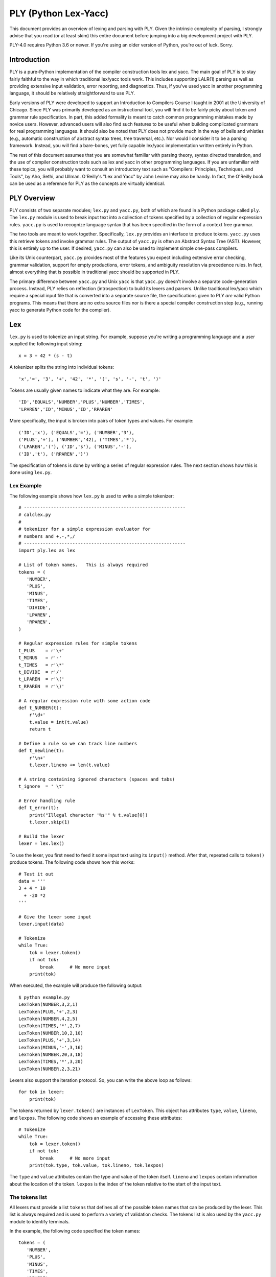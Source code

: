 PLY (Python Lex-Yacc)
=====================

This document provides an overview of lexing and parsing with PLY.
Given the intrinsic complexity of parsing, I strongly advise
that you read (or at least skim) this entire document before jumping
into a big development project with PLY.

PLY-4.0 requires Python 3.6 or newer. If you're using an older version
of Python, you're out of luck. Sorry.

Introduction
------------

PLY is a pure-Python implementation of the compiler
construction tools lex and yacc. The main goal of PLY is to stay
fairly faithful to the way in which traditional lex/yacc tools work.
This includes supporting LALR(1) parsing as well as providing
extensive input validation, error reporting, and diagnostics.  Thus,
if you've used yacc in another programming language, it should be
relatively straightforward to use PLY.

Early versions of PLY were developed to support an Introduction to
Compilers Course I taught in 2001 at the University of Chicago.  Since
PLY was primarily developed as an instructional tool, you will find it
to be fairly picky about token and grammar rule specification. In
part, this added formality is meant to catch common programming
mistakes made by novice users.  However, advanced users will also find
such features to be useful when building complicated grammars for real
programming languages.  It should also be noted that PLY does not
provide much in the way of bells and whistles (e.g., automatic
construction of abstract syntax trees, tree traversal, etc.). Nor
would I consider it to be a parsing framework.  Instead, you will find
a bare-bones, yet fully capable lex/yacc implementation written
entirely in Python.

The rest of this document assumes that you are somewhat familiar with
parsing theory, syntax directed translation, and the use of compiler
construction tools such as lex and yacc in other programming
languages. If you are unfamiliar with these topics, you will probably
want to consult an introductory text such as "Compilers: Principles,
Techniques, and Tools", by Aho, Sethi, and Ullman.  O'Reilly's "Lex
and Yacc" by John Levine may also be handy.  In fact, the O'Reilly
book can be used as a reference for PLY as the concepts are virtually
identical.

PLY Overview
------------

PLY consists of two separate modules; ``lex.py`` and ``yacc.py``, both
of which are found in a Python package called ``ply``. The ``lex.py``
module is used to break input text into a collection of tokens
specified by a collection of regular expression rules.  ``yacc.py`` is
used to recognize language syntax that has been specified in the form
of a context free grammar.

The two tools are meant to work together.  Specifically, ``lex.py``
provides an interface to produce tokens.  ``yacc.py`` uses this
retrieve tokens and invoke grammar rules.  The output of ``yacc.py``
is often an Abstract Syntax Tree (AST).  However, this is entirely up
to the user.  If desired, ``yacc.py`` can also be used to implement
simple one-pass compilers.

Like its Unix counterpart, ``yacc.py`` provides most of the features
you expect including extensive error checking, grammar validation,
support for empty productions, error tokens, and ambiguity resolution
via precedence rules.  In fact, almost everything that is possible in
traditional yacc should be supported in PLY.

The primary difference between ``yacc.py`` and Unix ``yacc`` is that
``yacc.py`` doesn't involve a separate code-generation process.
Instead, PLY relies on reflection (introspection) to build its lexers
and parsers.  Unlike traditional lex/yacc which require a special
input file that is converted into a separate source file, the
specifications given to PLY *are* valid Python programs.  This
means that there are no extra source files nor is there a special
compiler construction step (e.g., running yacc to generate Python code
for the compiler). 

Lex
---

``lex.py`` is used to tokenize an input string.  For example, suppose
you're writing a programming language and a user supplied the
following input string::

    x = 3 + 42 * (s - t)

A tokenizer splits the string into individual tokens::

    'x','=', '3', '+', '42', '*', '(', 's', '-', 't', ')'

Tokens are usually given names to indicate what they are. For example::

    'ID','EQUALS','NUMBER','PLUS','NUMBER','TIMES',
    'LPAREN','ID','MINUS','ID','RPAREN'

More specifically, the input is broken into pairs of token types and
values.  For example::

    ('ID','x'), ('EQUALS','='), ('NUMBER','3'), 
    ('PLUS','+'), ('NUMBER','42), ('TIMES','*'),
    ('LPAREN','('), ('ID','s'), ('MINUS','-'),
    ('ID','t'), ('RPAREN',')')

The specification of tokens is done by writing a series of
regular expression rules.  The next section shows how this is done
using ``lex.py``.

Lex Example
^^^^^^^^^^^

The following example shows how ``lex.py`` is used to write a simple tokenizer::

    # ------------------------------------------------------------
    # calclex.py
    #
    # tokenizer for a simple expression evaluator for
    # numbers and +,-,*,/
    # ------------------------------------------------------------
    import ply.lex as lex
    
    # List of token names.   This is always required
    tokens = (
       'NUMBER',
       'PLUS',
       'MINUS',
       'TIMES',
       'DIVIDE',
       'LPAREN',
       'RPAREN',
    )
    
    # Regular expression rules for simple tokens
    t_PLUS    = r'\+'
    t_MINUS   = r'-'
    t_TIMES   = r'\*'
    t_DIVIDE  = r'/'
    t_LPAREN  = r'\('
    t_RPAREN  = r'\)'
    
    # A regular expression rule with some action code
    def t_NUMBER(t):
        r'\d+'
        t.value = int(t.value)    
        return t
    
    # Define a rule so we can track line numbers
    def t_newline(t):
        r'\n+'
        t.lexer.lineno += len(t.value)
    
    # A string containing ignored characters (spaces and tabs)
    t_ignore  = ' \t'
    
    # Error handling rule
    def t_error(t):
        print("Illegal character '%s'" % t.value[0])
        t.lexer.skip(1)
    
    # Build the lexer
    lexer = lex.lex()
    
To use the lexer, you first need to feed it some input text using
its ``input()`` method.  After that, repeated calls
to ``token()`` produce tokens.  The following code shows how this
works::

    # Test it out
    data = '''
    3 + 4 * 10
      + -20 *2
    '''
    
    # Give the lexer some input
    lexer.input(data)
    
    # Tokenize
    while True:
        tok = lexer.token()
        if not tok: 
            break      # No more input
        print(tok)

When executed, the example will produce the following output::

    $ python example.py
    LexToken(NUMBER,3,2,1)
    LexToken(PLUS,'+',2,3)
    LexToken(NUMBER,4,2,5)
    LexToken(TIMES,'*',2,7)
    LexToken(NUMBER,10,2,10)
    LexToken(PLUS,'+',3,14)
    LexToken(MINUS,'-',3,16)
    LexToken(NUMBER,20,3,18)
    LexToken(TIMES,'*',3,20)
    LexToken(NUMBER,2,3,21)

Lexers also support the iteration protocol.  So, you can write the
above loop as follows::

    for tok in lexer:
        print(tok)

The tokens returned by ``lexer.token()`` are instances of
``LexToken``.  This object has attributes ``type``, ``value``,
``lineno``, and ``lexpos``.  The following code shows an
example of accessing these attributes::

    # Tokenize
    while True:
        tok = lexer.token()
        if not tok: 
            break      # No more input
        print(tok.type, tok.value, tok.lineno, tok.lexpos)

The ``type`` and ``value`` attributes contain the type and
value of the token itself.  ``lineno`` and ``lexpos`` contain
information about the location of the token.  ``lexpos`` is the
index of the token relative to the start of the input text.

The tokens list
^^^^^^^^^^^^^^^

All lexers must provide a list ``tokens`` that defines all of the
possible token names that can be produced by the lexer.  This list is
always required and is used to perform a variety of validation checks.
The tokens list is also used by the ``yacc.py`` module to identify
terminals.

In the example, the following code specified the token names::

    tokens = (
       'NUMBER',
       'PLUS',
       'MINUS',
       'TIMES',
       'DIVIDE',
       'LPAREN',
       'RPAREN',
    )

Specification of tokens
^^^^^^^^^^^^^^^^^^^^^^^

Each token is specified by writing a regular expression rule
compatible with Python's ``re`` module.  Each of these rules are
defined by making declarations with a special prefix ``t_`` to
indicate that it defines a token.  For simple tokens, the regular
expression can be specified as strings such as this (note: Python raw
strings are used since they are the most convenient way to write
regular expression strings)::

    t_PLUS = r'\+'

In this case, the name following the ``t_`` must exactly match one of
the names supplied in ``tokens``.  If some kind of action needs to be
performed, a token rule can be specified as a function.  For example,
this rule matches numbers and converts the string into a Python
integer::

    def t_NUMBER(t):
        r'\d+'
        t.value = int(t.value)
        return t

When a function is used, the regular expression rule is specified in
the function documentation string.  The function always takes a single
argument which is an instance of ``LexToken``.  This object has
attributes of ``type`` which is the token type (as a string),
``value`` which is the lexeme (the actual text matched),
``lineno`` which is the current line number, and ``lexpos`` which
is the position of the token relative to the beginning of the input
text.  By default, ``type`` is set to the name following the ``t_``
prefix.  The action function can modify the contents of the
``LexToken`` object as appropriate.  However, when it is done, the
resulting token should be returned.  If no value is returned by the
action function, the token is  discarded and the next token
read.

Internally, ``lex.py`` uses the ``re`` module to do its pattern
matching.  Patterns are compiled using the ``re.VERBOSE`` flag which
can be used to help readability.  However, be aware that unescaped
whitespace is ignored and comments are allowed in this mode.  If your
pattern involves whitespace, make sure you use ``\s``.  If you need to
match the ``#`` character, use ``[#]``.

When building the master regular expression, rules are added in the
following order:

1. All tokens defined by functions are added in the same order as they 
   appear in the lexer file.

2. Tokens defined by strings are added next by sorting them in order
   of decreasing regular expression length (longer expressions are added
   first).

Without this ordering, it can be difficult to correctly match certain
types of tokens.  For example, if you wanted to have separate tokens
for "=" and "==", you need to make sure that "==" is checked first.
By sorting regular expressions in order of decreasing length, this
problem is solved for rules defined as strings.  For functions, the
order can be explicitly controlled since rules appearing first are
checked first.

To handle reserved words, you should write a single rule to match an
identifier and do a special name lookup in a function like this::

    reserved = {
       'if' : 'IF',
       'then' : 'THEN',
       'else' : 'ELSE',
       'while' : 'WHILE',
       ...
    }
    
    tokens = ['LPAREN','RPAREN',...,'ID'] + list(reserved.values())
    
    def t_ID(t):
        r'[a-zA-Z_][a-zA-Z_0-9]*'
        t.type = reserved.get(t.value,'ID')    # Check for reserved words
        return t

This approach greatly reduces the number of regular expression rules
and is likely to make things a little faster.

Note: You should avoid writing individual rules for reserved words.
For example, if you write rules like this::

    t_FOR   = r'for'
    t_PRINT = r'print'

those rules will be triggered for identifiers that include those words
as a prefix such as "forget" or "printed".  This is probably not what
you want.

Token values
^^^^^^^^^^^^

When tokens are returned by lex, they have a value that is stored in
the ``value`` attribute.  Normally, the value is the text that was
matched.  However, the value can be assigned to any Python object.
For instance, when lexing identifiers, you may want to return both the
identifier name and information from some sort of symbol table.  To do
this, you might write a rule like this::

    def t_ID(t):
        ...
        # Look up symbol table information and return a tuple
        t.value = (t.value, symbol_lookup(t.value))
        ...
        return t

It is important to note that storing data in other attribute names is
*not* recommended.  The ``yacc.py`` module only exposes the
contents of the ``value`` attribute.  Thus, accessing other attributes
may be unnecessarily awkward.  If you need to store multiple values on
a token, assign a tuple, dictionary, or instance to ``value``.

Discarded tokens
^^^^^^^^^^^^^^^^

To discard a token, such as a comment,  define a token rule that
returns no value.  For example::

    def t_COMMENT(t):
        r'\#.*'
        pass
        # No return value. Token discarded

Alternatively, you can include the prefix ``ignore_`` in the token
declaration to force a token to be ignored.  For example::

    t_ignore_COMMENT = r'\#.*'

Be advised that if you are ignoring many different kinds of text, you
may still want to use functions since these provide more precise
control over the order in which regular expressions are matched (i.e.,
functions are matched in order of specification whereas strings are
sorted by regular expression length).

Line numbers and positional information
^^^^^^^^^^^^^^^^^^^^^^^^^^^^^^^^^^^^^^^

By default, ``lex.py`` knows nothing about line numbers.  This is
because ``lex.py`` doesn't know anything about what constitutes a
"line" of input (e.g., the newline character or even if the input is
textual data).  To update this information, you need to write a
special rule.  In the example, the ``t_newline()`` rule shows how to
do this::

    # Define a rule so we can track line numbers
    def t_newline(t):
        r'\n+'
        t.lexer.lineno += len(t.value)

Within the rule, the ``lineno`` attribute of the underlying lexer
``t.lexer`` is updated.  After the line number is updated, the token
is  discarded since nothing is returned.

``lex.py`` does not perform any kind of automatic column tracking.
However, it does record positional information related to each token
in the ``lexpos`` attribute.  Using this, it is usually possible to
compute column information as a separate step.  For instance, just
count backwards until you reach a newline::

    # Compute column.
    #     input is the input text string
    #     token is a token instance
    def find_column(input, token):
        line_start = input.rfind('\n', 0, token.lexpos) + 1
        return (token.lexpos - line_start) + 1

Since column information is often only useful in the context of error
handling, calculating the column position can be performed when needed
as opposed to doing it for each token.  Note: If you're parsing a language
where whitespace matters (i.e., Python), it's probably better match 
whitespace as a token instead of ignoring it.

Ignored characters
^^^^^^^^^^^^^^^^^^

The special ``t_ignore`` rule is reserved by ``lex.py`` for characters
that should be completely ignored in the input stream.  Usually this
is used to skip over whitespace and other non-essential characters.
Although it is possible to define a regular expression rule for
whitespace in a manner similar to ``t_newline()``, the use of
``t_ignore`` provides substantially better lexing performance because
it is handled as a special case and is checked in a much more
efficient manner than the normal regular expression rules.

The characters given in ``t_ignore`` are not ignored when such
characters are part of other regular expression patterns.  For
example, if you had a rule to capture quoted text, that pattern can
include the ignored characters (which will be captured in the normal
way).  The main purpose of ``t_ignore`` is to ignore whitespace and
other padding between the tokens that you actually want to parse.

Literal characters
^^^^^^^^^^^^^^^^^^

Literal characters can be specified by defining a variable
``literals`` in your lexing module.  For example::

    literals = [ '+','-','*','/' ]

or alternatively::

    literals = "+-*/"

A literal character is  a single character that is returned "as
is" when encountered by the lexer.  Literals are checked after all of
the defined regular expression rules.  Thus, if a rule starts with one
of the literal characters, it will always take precedence.

When a literal token is returned, both its ``type`` and ``value``
attributes are set to the character itself. For example, ``'+'``.

It's possible to write token functions that perform additional actions
when literals are matched.  However, you'll need to set the token type
appropriately. For example::

    literals = [ '{', '}' ]
    
    def t_lbrace(t):
        r'\{'
        t.type = '{'      # Set token type to the expected literal
        return t
    
    def t_rbrace(t):
        r'\}'
        t.type = '}'      # Set token type to the expected literal
        return t

Error handling
^^^^^^^^^^^^^^

The ``t_error()`` function is used to handle lexing errors that occur
when illegal characters are detected.  In this case, the ``t.value``
attribute contains the rest of the input string that has not been
tokenized.  In the example, the error function was defined as
follows::

    # Error handling rule
    def t_error(t):
        print("Illegal character '%s'" % t.value[0])
        t.lexer.skip(1)

In this case, we  print the offending character and skip ahead
one character by calling ``t.lexer.skip(1)``.

EOF Handling
^^^^^^^^^^^^

The ``t_eof()`` function is used to handle an end-of-file (EOF)
condition in the input.  As input, it receives a token type ``'eof'``
with the ``lineno`` and ``lexpos`` attributes set appropriately.  The
main use of this function is provide more input to the lexer so that
it can continue to parse.  Here is an example of how this works::

    # EOF handling rule
    def t_eof(t):
        # Get more input (Example)
        more = input('... ')
        if more:
            self.lexer.input(more)
            return self.lexer.token()
        return None

The EOF function should return the next available token (by calling
``self.lexer.token())`` or ``None`` to indicate no more data.  Be
aware that setting more input with the ``self.lexer.input()`` method
does NOT reset the lexer state or the ``lineno`` attribute used for
position tracking.  The ``lexpos`` attribute is reset so be aware of
that if you're using it in error reporting.

Building and using the lexer
^^^^^^^^^^^^^^^^^^^^^^^^^^^^

To build the lexer, the function ``lex.lex()`` is used.  For example::

    lexer = lex.lex()

This function uses Python reflection (or introspection) to read the
regular expression rules out of the calling context and build the
lexer. Once the lexer has been built, two methods can be used to
control the lexer.

``lexer.input(data)``.   Reset the lexer and store a new input string.

``lexer.token()``.  Return the next token.  Returns a special
``LexToken`` instance on success or None if the end of the input text
has been reached.

The @TOKEN decorator
^^^^^^^^^^^^^^^^^^^^

In some applications, you may want to define tokens as a series of
more complex regular expression rules.  For example::

    digit            = r'([0-9])'
    nondigit         = r'([_A-Za-z])'
    identifier       = r'(' + nondigit + r'(' + digit + r'|' + nondigit + r')*)'        
    
    def t_ID(t):
        # want docstring to be identifier above. ?????
        ...

In this case, we want the regular expression rule for ``ID`` to be one
of the variables above. However, there is no way to directly specify
this using a normal documentation string.  To solve this problem, you
can use the ``@TOKEN`` decorator.  For example::

    from ply.lex import TOKEN
    
    @TOKEN(identifier)
    def t_ID(t):
        ...

This will attach ``identifier`` to the docstring for ``t_ID()``
allowing ``lex.py`` to work normally.  Naturally, you could use ``@TOKEN`` 
on all functions as an alternative to using docstrings. 

Debugging
^^^^^^^^^

For the purpose of debugging, you can run ``lex()`` in a debugging
mode as follows::

    lexer = lex.lex(debug=True)

This will produce various sorts of debugging information including all
of the added rules, the master regular expressions used by the lexer,
and tokens generating during lexing.

In addition, ``lex.py`` comes with a simple main function which will
either tokenize input read from standard input or from a file
specified on the command line. To use it,  put this in your
lexer::

    if __name__ == '__main__':
         lex.runmain()

Please refer to the "Debugging" section near the end for some more
advanced details of debugging.

Alternative specification of lexers
^^^^^^^^^^^^^^^^^^^^^^^^^^^^^^^^^^^

As shown in the example, lexers are specified all within one Python
module.  If you want to put token rules in a different module from the
one in which you invoke ``lex()``, use the ``module`` keyword
argument.

For example, you might have a dedicated module that just contains the
token rules::

    # module: tokrules.py
    # This module just contains the lexing rules
    
    # List of token names.   This is always required
    tokens = (
       'NUMBER',
       'PLUS',
       'MINUS',
       'TIMES',
       'DIVIDE',
       'LPAREN',
       'RPAREN',
    )
    
    # Regular expression rules for simple tokens
    t_PLUS    = r'\+'
    t_MINUS   = r'-'
    t_TIMES   = r'\*'
    t_DIVIDE  = r'/'
    t_LPAREN  = r'\('
    t_RPAREN  = r'\)'
    
    # A regular expression rule with some action code
    def t_NUMBER(t):
        r'\d+'
        t.value = int(t.value)    
        return t
    
    # Define a rule so we can track line numbers
    def t_newline(t):
        r'\n+'
        t.lexer.lineno += len(t.value)
    
    # A string containing ignored characters (spaces and tabs)
    t_ignore  = ' \t'
    
    # Error handling rule
    def t_error(t):
        print("Illegal character '%s'" % t.value[0])
        t.lexer.skip(1)

Now, if you wanted to build a tokenizer from these rules from within a
different module, you would do the following (shown for Python
interactive mode)::

    >>> import tokrules
    >>> lexer = lex.lex(module=tokrules)
    >>> lexer.input("3 + 4")
    >>> lexer.token()
    LexToken(NUMBER,3,1,1,0)
    >>> lexer.token()
    LexToken(PLUS,'+',1,2)
    >>> lexer.token()
    LexToken(NUMBER,4,1,4)
    >>> lexer.token()
    None
    >>>

The ``module`` option can also be used to define lexers from instances
of a class.  For example::

    import ply.lex as lex
    
    class MyLexer(object):
        # List of token names.   This is always required
        tokens = (
           'NUMBER',
           'PLUS',
           'MINUS',
           'TIMES',
           'DIVIDE',
           'LPAREN',
           'RPAREN',
        )
    
        # Regular expression rules for simple tokens
        t_PLUS    = r'\+'
        t_MINUS   = r'-'
        t_TIMES   = r'\*'
        t_DIVIDE  = r'/'
        t_LPAREN  = r'\('
        t_RPAREN  = r'\)'
    
        # A regular expression rule with some action code
        # Note addition of self parameter since we're in a class
        def t_NUMBER(self,t):
            r'\d+'
            t.value = int(t.value)    
            return t
    
        # Define a rule so we can track line numbers
        def t_newline(self,t):
            r'\n+'
            t.lexer.lineno += len(t.value)
    
        # A string containing ignored characters (spaces and tabs)
        t_ignore  = ' \t'
    
        # Error handling rule
        def t_error(self,t):
            print("Illegal character '%s'" % t.value[0])
            t.lexer.skip(1)
    
        # Build the lexer
        def build(self,**kwargs):
            self.lexer = lex.lex(module=self, **kwargs)
        
        # Test it output
        def test(self,data):
            self.lexer.input(data)
            while True:
                 tok = self.lexer.token()
                 if not tok: 
                     break
                 print(tok)
    
    # Build the lexer and try it out
    m = MyLexer()
    m.build()           # Build the lexer
    m.test("3 + 4")     # Test it


When building a lexer from class, *you should construct the lexer
from an instance of the class*, not the class object itself.  This
is because PLY only works properly if the lexer actions are defined by
bound-methods.

When using the ``module`` option to ``lex()``, PLY collects symbols
from the underlying object using the ``dir()`` function. There is no
direct access to the ``__dict__`` attribute of the object supplied as
a module value.

Finally, if you want to keep things nicely encapsulated, but don't
want to use a full-fledged class definition, lexers can be defined
using closures.  For example::

    import ply.lex as lex
    
    # List of token names.   This is always required
    tokens = (
      'NUMBER',
      'PLUS',
      'MINUS',
      'TIMES',
      'DIVIDE',
      'LPAREN',
      'RPAREN',
    )
    
    def MyLexer():
        # Regular expression rules for simple tokens
        t_PLUS    = r'\+'
        t_MINUS   = r'-'
        t_TIMES   = r'\*'
        t_DIVIDE  = r'/'
        t_LPAREN  = r'\('
        t_RPAREN  = r'\)'
    
        # A regular expression rule with some action code
        def t_NUMBER(t):
            r'\d+'
            t.value = int(t.value)    
            return t
    
        # Define a rule so we can track line numbers
        def t_newline(t):
            r'\n+'
            t.lexer.lineno += len(t.value)
    
        # A string containing ignored characters (spaces and tabs)
        t_ignore  = ' \t'
    
        # Error handling rule
        def t_error(t):
            print("Illegal character '%s'" % t.value[0])
            t.lexer.skip(1)
    
        # Build the lexer from my environment and return it    
        return lex.lex()

Important note: If you are defining a lexer using a class or closure,
be aware that PLY still requires you to only define a single lexer per
module (source file).  There are extensive validation/error checking
parts of the PLY that may falsely report error messages if you don't
follow this rule.

Maintaining state
^^^^^^^^^^^^^^^^^

In your lexer, you may want to maintain a variety of state
information.  This might include mode settings, symbol tables, and
other details.  As an example, suppose that you wanted to keep track
of how many NUMBER tokens had been encountered.

One way to do this is to keep a set of global variables in the module
where you created the lexer.  For example::

    num_count = 0
    def t_NUMBER(t):
        r'\d+'
        global num_count
        num_count += 1
        t.value = int(t.value)    
        return t

If you don't like the use of a global variable, another place to store
information is inside the Lexer object created by ``lex()``.  To this,
you can use the ``lexer`` attribute of tokens passed to the various
rules. For example::

    def t_NUMBER(t):
        r'\d+'
        t.lexer.num_count += 1     # Note use of lexer attribute
        t.value = int(t.value)    
        return t
    
    lexer = lex.lex()
    lexer.num_count = 0            # Set the initial count

This latter approach has the advantage of being simple and working
correctly in applications where multiple instantiations of a given
lexer exist in the same application.  However, this might also feel
like a gross violation of encapsulation to OO purists.  Just to put
your mind at some ease, all internal attributes of the lexer (with the
exception of ``lineno``) have names that are prefixed by ``lex``
(e.g., ``lexdata``,``lexpos``, etc.).  Thus, it is perfectly safe to
store attributes in the lexer that don't have names starting with that
prefix or a name that conflicts with one of the predefined methods
(e.g., ``input()``, ``token()``, etc.).

If you don't like assigning values on the lexer object, you can define
your lexer as a class as shown in the previous section::

    class MyLexer:
        ...
        def t_NUMBER(self,t):
            r'\d+'
            self.num_count += 1
            t.value = int(t.value)    
            return t
    
        def build(self, **kwargs):
            self.lexer = lex.lex(object=self,**kwargs)
    
        def __init__(self):
            self.num_count = 0

The class approach may be the easiest to manage if your application is
going to be creating multiple instances of the same lexer and you need
to manage a lot of state.

State can also be managed through closures.   For example::

    def MyLexer():
        num_count = 0
        ...
        def t_NUMBER(t):
            r'\d+'
            nonlocal num_count
            num_count += 1
            t.value = int(t.value)    
            return t
        ...

Lexer cloning
^^^^^^^^^^^^^

If necessary, a lexer object can be duplicated by invoking its
``clone()`` method.  For example::

    lexer = lex.lex()
    ...
    newlexer = lexer.clone()

When a lexer is cloned, the copy is exactly identical to the original
lexer including any input text and internal state. However, the clone
allows a different set of input text to be supplied which may be
processed separately.  This may be useful in situations when you are
writing a parser/compiler that involves recursive or reentrant
processing.  For instance, if you needed to scan ahead in the input
for some reason, you could create a clone and use it to look ahead.
Or, if you were implementing some kind of preprocessor, cloned lexers
could be used to handle different input files.

Creating a clone is different than calling ``lex.lex()`` in that
PLY doesn't regenerate any of the internal tables or regular expressions.

Special considerations need to be made when cloning lexers that also
maintain their own internal state using classes or closures.  Namely,
you need to be aware that the newly created lexers will share all of
this state with the original lexer.  For example, if you defined a
lexer as a class and did this::

    m = MyLexer()
    a = lex.lex(object=m)      # Create a lexer
    
    b = a.clone()              # Clone the lexer

Then both ``a`` and ``b`` are going to be bound to the same object
``m`` and any changes to ``m`` will be reflected in both lexers.  It's
important to emphasize that ``clone()`` is only meant to create a new
lexer that reuses the regular expressions and environment of another
lexer.  If you need to make a totally new copy of a lexer, then call
``lex()`` again.

Internal lexer state
^^^^^^^^^^^^^^^^^^^^

A Lexer object ``lexer`` has a number of internal attributes that may be useful in certain
situations. 

``lexer.lexpos``
    This attribute is an integer that contains the current position
    within the input text.  If you modify the value, it will change
    the result of the next call to ``token()``.  Within token rule
    functions, this points to the first character *after* the
    matched text.  If the value is modified within a rule, the next
    returned token will be matched at the new position.

``lexer.lineno``
    The current value of the line number attribute stored in the
    lexer.  PLY only specifies that the attribute exists---it never
    sets, updates, or performs any processing with it.  If you want to
    track line numbers, you will need to add code yourself (see the
    section on line numbers and positional information).

``lexer.lexdata``
    The current input text stored in the lexer.  This is the string
    passed with the ``input()`` method. It would probably be a bad
    idea to modify this unless you really know what you're doing.

``lexer.lexmatch``
    This is the raw ``Match`` object returned by the Python
    ``re.match()`` function (used internally by PLY) for the current
    token.  If you have written a regular expression that contains
    named groups, you can use this to retrieve those values.  Note:
    This attribute is only updated when tokens are defined and
    processed by functions.

Conditional lexing and start conditions
^^^^^^^^^^^^^^^^^^^^^^^^^^^^^^^^^^^^^^^

In advanced parsing applications, it may be useful to have different
lexing states. For instance, you may want the occurrence of a certain
token or syntactic construct to trigger a different kind of lexing.
PLY supports a feature that allows the underlying lexer to be put into
a series of different states.  Each state can have its own tokens,
lexing rules, and so forth.  The implementation is based largely on
the "start condition" feature of GNU flex.  Details of this can be
found at http://flex.sourceforge.net/manual/Start-Conditions.html

To define a new lexing state, it must first be declared.  This is done
by including a "states" declaration in your lex file.  For example::

    states = (
       ('foo','exclusive'),
       ('bar','inclusive'),
    )

This declaration declares two states, ``'foo'`` and ``'bar'``.  States
may be of two types; ``'exclusive'`` and ``'inclusive'``.  An
exclusive state completely overrides the default behavior of the
lexer.  That is, lex will only return tokens and apply rules defined
specifically for that state.  An inclusive state adds additional
tokens and rules to the default set of rules.  Thus, lex will return
both the tokens defined by default in addition to those defined for
the inclusive state.

Once a state has been declared, tokens and rules are declared by
including the state name in token/rule declaration.  For example::

    t_foo_NUMBER = r'\d+'                      # Token 'NUMBER' in state 'foo'        
    t_bar_ID     = r'[a-zA-Z_][a-zA-Z0-9_]*'   # Token 'ID' in state 'bar'
    
    def t_foo_newline(t):
        r'\n'
        t.lexer.lineno += 1

A token can be declared in multiple states by including multiple state
names in the declaration. For example::

    t_foo_bar_NUMBER = r'\d+'         # Defines token 'NUMBER' in both state 'foo' and 'bar'

Alternative, a token can be declared in all states using the 'ANY' in
the name::

    t_ANY_NUMBER = r'\d+'         # Defines a token 'NUMBER' in all states

If no state name is supplied, as is normally the case, the token is
associated with a special state ``'INITIAL'``.  For example, these two
declarations are identical::

    t_NUMBER = r'\d+'
    t_INITIAL_NUMBER = r'\d+'


States are also associated with the special ``t_ignore``,
``t_error()``, and ``t_eof()`` declarations.  For example, if a state
treats these differently, you can declare::

    t_foo_ignore = " \t\n"       # Ignored characters for state 'foo'
    
    def t_bar_error(t):          # Special error handler for state 'bar'
        pass 

By default, lexing operates in the ``'INITIAL'`` state.  This state
includes all of the normally defined tokens.  For users who aren't
using different states, this fact is completely transparent.  If,
during lexing or parsing, you want to change the lexing state, use the
``begin()`` method.  For example::

    def t_begin_foo(t):
        r'start_foo'
        t.lexer.begin('foo')             # Starts 'foo' state

To get out of a state, you use ``begin()`` to switch back to the
initial state.  For example::

    def t_foo_end(t):
        r'end_foo'
        t.lexer.begin('INITIAL')        # Back to the initial state

The management of states can also be done with a stack.  For example::

    def t_begin_foo(t):
        r'start_foo'
        t.lexer.push_state('foo')             # Starts 'foo' state
    
    def t_foo_end(t):
        r'end_foo'
        t.lexer.pop_state()                   # Back to the previous state


The use of a stack would be useful in situations where there are many
ways of entering a new lexing state and you merely want to go back to
the previous state afterwards.

An example might help clarify.  Suppose you were writing a parser and
you wanted to grab sections of arbitrary C code enclosed by curly
braces.  That is, whenever you encounter a starting brace ``'{'``, you
want to read all of the enclosed code up to the ending brace ``'}'`` and
return it as a string.  Doing this with a normal regular expression
rule is nearly (if not actually) impossible.  This is because braces
can be nested and can be included in comments and strings.  Thus,
matching up to the first matching ``'}'`` character isn't good
enough.  Here is how you might use lexer states to do this::

    # Declare the state
    states = (
      ('ccode','exclusive'),
    )
    
    # Match the first {. Enter ccode state.
    def t_ccode(t):
        r'\{'
        t.lexer.code_start = t.lexer.lexpos        # Record the starting position
        t.lexer.level = 1                          # Initial brace level
        t.lexer.begin('ccode')                     # Enter 'ccode' state
    
    # Rules for the ccode state
    def t_ccode_lbrace(t):     
        r'\{'
        t.lexer.level +=1                
    
    def t_ccode_rbrace(t):
        r'\}'
        t.lexer.level -=1
    
        # If closing brace, return the code fragment
        if t.lexer.level == 0:
             t.value = t.lexer.lexdata[t.lexer.code_start:t.lexer.lexpos+1]
             t.type = "CCODE"
             t.lexer.lineno += t.value.count('\n')
             t.lexer.begin('INITIAL')           
             return t
    
    # C or C++ comment (ignore)    
    def t_ccode_comment(t):
        r'(/\*(.|\n)*?\*/)|(//.*)'
        pass
    
    # C string
    def t_ccode_string(t):
       r'\"([^\\\n]|(\\.))*?\"'
    
    # C character literal
    def t_ccode_char(t):
       r'\'([^\\\n]|(\\.))*?\''
    
    # Any sequence of non-whitespace characters (not braces, strings)
    def t_ccode_nonspace(t):
       r'[^\s\{\}\'\"]+'
    
    # Ignored characters (whitespace)
    t_ccode_ignore = " \t\n"
    
    # For bad characters, we just skip over it
    def t_ccode_error(t):
        t.lexer.skip(1)

In this example, the occurrence of the first '{' causes the lexer to
record the starting position and enter a new state ``'ccode'``.  A
collection of rules then match various parts of the input that follow
(comments, strings, etc.).  All of these rules merely discard the
token (by not returning a value).  However, if the closing right brace
is encountered, the rule ``t_ccode_rbrace`` collects all of the code
(using the earlier recorded starting position), stores it, and returns
a token 'CCODE' containing all of that text.  When returning the
token, the lexing state is restored back to its initial state.

Miscellaneous Issues
^^^^^^^^^^^^^^^^^^^^

- The lexer requires input to be supplied as a single input string.
  Since most machines have more than enough memory, this rarely presents
  a performance concern.  However, it means that the lexer currently
  can't be used with streaming data such as open files or sockets.  This
  limitation is primarily a side-effect of using the ``re`` module.  You
  might be able to work around this by implementing an appropriate ``def
  t_eof()`` end-of-file handling rule. The main complication here is
  that you'll probably need to ensure that data is fed to the lexer in a
  way so that it doesn't split in in the middle of a token.

- If you need to supply optional flags to the re.compile() function,
  use the reflags option to lex.  For example::

    lex.lex(reflags=re.UNICODE | re.VERBOSE)

  Note: by default, ``reflags`` is set to ``re.VERBOSE``.  If you provide
  your own flags, you may need to include this for PLY to preserve its normal behavior.

- If you are going to create a hand-written lexer and you plan to use it with ``yacc.py``, 
  it only needs to conform to the following requirements:

  1. It must provide a ``token()`` method that returns the next token or
     ``None`` if no more tokens are available.

  2. The ``token()`` method must return an object ``tok`` that has
     ``type`` and ``value`` attributes.  If line number tracking is
     being used, then the token should also define a ``lineno``
     attribute.

Parsing basics
--------------

``yacc.py`` is used to parse language syntax.  Before showing an
example, there are a few important bits of background that must be
mentioned.  First, *syntax* is usually specified in terms of a
BNF grammar.  For example, if you wanted to parse simple arithmetic
expressions, you might first write an unambiguous grammar
specification like this::
 
    expression : expression + term
               | expression - term
               | term
    
    term       : term * factor
               | term / factor
               | factor
    
    factor     : NUMBER
               | ( expression )

In the grammar, symbols such as ``NUMBER``, ``+``, ``-``, ``*``, and
``/`` are known as *terminals* and correspond to input
tokens.  Identifiers such as ``term`` and ``factor`` refer to grammar
rules comprised of a collection of terminals and other rules.  These
identifiers are known as *non-terminals*.

The semantic behavior of a language is often specified using a
technique known as syntax directed translation.  In syntax directed
translation, attributes are attached to each symbol in a given grammar
rule along with an action.  Whenever a particular grammar rule is
recognized, the action describes what to do.  For example, given the
expression grammar above, you might write the specification for a
simple calculator like this::
 
    Grammar                             Action
    --------------------------------    -------------------------------------------- 
    expression0 : expression1 + term    expression0.val = expression1.val + term.val
                | expression1 - term    expression0.val = expression1.val - term.val
                | term                  expression0.val = term.val
    
    term0       : term1 * factor        term0.val = term1.val * factor.val
                | term1 / factor        term0.val = term1.val / factor.val
                | factor                term0.val = factor.val
    
    factor      : NUMBER                factor.val = int(NUMBER.lexval)
                | ( expression )        factor.val = expression.val

A good way to think about syntax directed translation is to view each
symbol in the grammar as a kind of object. Associated with each symbol
is a value representing its "state" (for example, the ``val``
attribute above).  Semantic actions are then expressed as a collection
of functions or methods that operate on the symbols and associated
values.

Yacc uses a parsing technique known as LR-parsing or shift-reduce
parsing.  LR parsing is a bottom up technique that tries to recognize
the right-hand-side of various grammar rules.  Whenever a valid
right-hand-side is found in the input, the appropriate action code is
triggered and the grammar symbols are replaced by the grammar symbol
on the left-hand-side.

LR parsing is commonly implemented by shifting grammar symbols onto a
stack and looking at the stack and the next input token for patterns
that match one of the grammar rules.  The details of the algorithm can
be found in a compiler textbook, but the following example illustrates
the steps that are performed if you wanted to parse the expression ``3
+ 5 * (10 - 20)`` using the grammar defined above.  In the example,
the special symbol ``$`` represents the end of input::

    Step Symbol Stack           Input Tokens            Action
    ---- ---------------------  ---------------------   -------------------------------
    1                           3 + 5 * ( 10 - 20 )$    Shift 3
    2    3                        + 5 * ( 10 - 20 )$    Reduce factor : NUMBER
    3    factor                   + 5 * ( 10 - 20 )$    Reduce term   : factor
    4    term                     + 5 * ( 10 - 20 )$    Reduce expr : term
    5    expr                     + 5 * ( 10 - 20 )$    Shift +
    6    expr +                     5 * ( 10 - 20 )$    Shift 5
    7    expr + 5                     * ( 10 - 20 )$    Reduce factor : NUMBER
    8    expr + factor                * ( 10 - 20 )$    Reduce term   : factor
    9    expr + term                  * ( 10 - 20 )$    Shift *
    10   expr + term *                  ( 10 - 20 )$    Shift (
    11   expr + term * (                  10 - 20 )$    Shift 10
    12   expr + term * ( 10                  - 20 )$    Reduce factor : NUMBER
    13   expr + term * ( factor              - 20 )$    Reduce term : factor
    14   expr + term * ( term                - 20 )$    Reduce expr : term
    15   expr + term * ( expr                - 20 )$    Shift -
    16   expr + term * ( expr -                20 )$    Shift 20
    17   expr + term * ( expr - 20                )$    Reduce factor : NUMBER
    18   expr + term * ( expr - factor            )$    Reduce term : factor
    19   expr + term * ( expr - term              )$    Reduce expr : expr - term
    20   expr + term * ( expr                     )$    Shift )
    21   expr + term * ( expr )                    $    Reduce factor : (expr)
    22   expr + term * factor                      $    Reduce term : term * factor
    23   expr + term                               $    Reduce expr : expr + term
    24   expr                                      $    Reduce expr
    25                                             $    Success!

When parsing the expression, an underlying state machine and the
current input token determine what happens next.  If the next token
looks like part of a valid grammar rule (based on other items on the
stack), it is generally shifted onto the stack.  If the top of the
stack contains a valid right-hand-side of a grammar rule, it is
usually "reduced" and the symbols replaced with the symbol on the
left-hand-side.  When this reduction occurs, the appropriate action is
triggered (if defined).  If the input token can't be shifted and the
top of stack doesn't match any grammar rules, a syntax error has
occurred and the parser must take some kind of recovery step (or bail
out).  A parse is only successful if the parser reaches a state where
the symbol stack is empty and there are no more input tokens.

It is important to note that the underlying implementation is built
around a large finite-state machine that is encoded in a collection of
tables. The construction of these tables is non-trivial and
beyond the scope of this discussion.  However, subtle details of this
process explain why, in the example above, the parser chooses to shift
a token onto the stack in step 9 rather than reducing the
rule ``expr : expr + term``.

Yacc
----

The ``ply.yacc`` module implements the parsing component of PLY.
The name "yacc" stands for "Yet Another Compiler Compiler" and is
borrowed from the Unix tool of the same name.

An example
^^^^^^^^^^

Suppose you wanted to make a grammar for simple arithmetic expressions
as previously described.  Here is how you would do it with
``yacc.py``::

    # Yacc example
    
    import ply.yacc as yacc
    
    # Get the token map from the lexer.  This is required.
    from calclex import tokens
    
    def p_expression_plus(p):
        'expression : expression PLUS term'
        p[0] = p[1] + p[3]
    
    def p_expression_minus(p):
        'expression : expression MINUS term'
        p[0] = p[1] - p[3]
    
    def p_expression_term(p):
        'expression : term'
        p[0] = p[1]
    
    def p_term_times(p):
        'term : term TIMES factor'
        p[0] = p[1] * p[3]
    
    def p_term_div(p):
        'term : term DIVIDE factor'
        p[0] = p[1] / p[3]
    
    def p_term_factor(p):
        'term : factor'
        p[0] = p[1]
    
    def p_factor_num(p):
        'factor : NUMBER'
        p[0] = p[1]
    
    def p_factor_expr(p):
        'factor : LPAREN expression RPAREN'
        p[0] = p[2]
    
    # Error rule for syntax errors
    def p_error(p):
        print("Syntax error in input!")
    
    # Build the parser
    parser = yacc.yacc()
    
    while True:
       try:
           s = input('calc > ')
       except EOFError:
           break
       if not s: continue
       result = parser.parse(s)
       print(result)

In this example, each grammar rule is defined by a Python function
where the docstring to that function contains the appropriate
context-free grammar specification.  The statements that make up the
function body implement the semantic actions of the rule. Each
function accepts a single argument ``p`` that is a sequence containing
the values of each grammar symbol in the corresponding rule.  The
values of ``p[i]`` are mapped to grammar symbols as shown here::

    def p_expression_plus(p):
        'expression : expression PLUS term'
        #   ^            ^        ^    ^
        #  p[0]         p[1]     p[2] p[3]
    
        p[0] = p[1] + p[3]


For tokens, the "value" of the corresponding ``p[i]`` is the
*same* as the ``p.value`` attribute assigned in the lexer
module.  For non-terminals, the value is determined by whatever is
placed in ``p[0]`` when rules are reduced.  This value can be anything
at all.  However, it probably most common for the value to be a simple
Python type, a tuple, or an instance.  In this example, we are relying
on the fact that the ``NUMBER`` token stores an integer value in its
value field.  All of the other rules  perform various types of
integer operations and propagate the result.

Note: The use of negative indices have a special meaning in
yacc---specially ``p[-1]`` does not have the same value as ``p[3]`` in
this example.  Please see the section on "Embedded Actions" for
further details.

The first rule defined in the yacc specification determines the
starting grammar symbol (in this case, a rule for ``expression``
appears first).  Whenever the starting rule is reduced by the parser
and no more input is available, parsing stops and the final value is
returned (this value will be whatever the top-most rule placed in
``p[0]``). Note: an alternative starting symbol can be specified using
the ``start`` keyword argument to ``yacc()``.

The ``p_error(p)`` rule is defined to catch syntax errors.  See the
error handling section below for more detail.

To build the parser, call the ``yacc.yacc()`` function.  This function
looks at the module and attempts to construct all of the LR parsing
tables for the grammar you have specified. 

If any errors are detected in your grammar specification, ``yacc.py``
will produce diagnostic messages and possibly raise an exception.
Some of the errors that can be detected include:

- Duplicated function names (if more than one rule function have the same name in the grammar file).
- Shift/reduce and reduce/reduce conflicts generated by ambiguous grammars.
- Badly specified grammar rules.
- Infinite recursion (rules that can never terminate).
- Unused rules and tokens
- Undefined rules and tokens

The next few sections discuss grammar specification in more detail.

The final part of the example shows how to actually run the parser
created by ``yacc()``.  To run the parser, you  have to call the
``parse()`` with a string of input text.  This will run all of the
grammar rules and return the result of the entire parse.  This result
return is the value assigned to ``p[0]`` in the starting grammar rule.

Combining Grammar Rule Functions
^^^^^^^^^^^^^^^^^^^^^^^^^^^^^^^^

When grammar rules are similar, they can be combined into a single
function.  For example, consider the two rules in our earlier
example::

    def p_expression_plus(p):
        'expression : expression PLUS term'
        p[0] = p[1] + p[3]
    
    def p_expression_minus(t):
        'expression : expression MINUS term'
        p[0] = p[1] - p[3]

Instead of writing two functions, you might write a single function
like this::

    def p_expression(p):
        '''expression : expression PLUS term
                      | expression MINUS term'''
        if p[2] == '+':
            p[0] = p[1] + p[3]
        elif p[2] == '-':
            p[0] = p[1] - p[3]

In general, the docstring for any given function can contain multiple
grammar rules.  So, it would have also been legal (although possibly
confusing) to write this::

    def p_binary_operators(p):
        '''expression : expression PLUS term
                      | expression MINUS term
           term       : term TIMES factor
                      | term DIVIDE factor'''
        if p[2] == '+':
            p[0] = p[1] + p[3]
        elif p[2] == '-':
            p[0] = p[1] - p[3]
        elif p[2] == '*':
            p[0] = p[1] * p[3]
        elif p[2] == '/':
            p[0] = p[1] / p[3]

When combining grammar rules into a single function, it is usually a
good idea for all of the rules to have a similar structure (e.g., the
same number of terms).  Otherwise, the corresponding action code may
be more complicated than necessary.  However, it is possible to handle
simple cases using len().  For example::

    def p_expressions(p):
        '''expression : expression MINUS expression
                      | MINUS expression'''
        if (len(p) == 4):
            p[0] = p[1] - p[3]
        elif (len(p) == 3):
            p[0] = -p[2]

If parsing performance is a concern, you should resist the urge to put
too much conditional processing into a single grammar rule as shown in
these examples.  When you add checks to see which grammar rule is
being handled, you are actually duplicating the work that the parser
has already performed (i.e., the parser already knows exactly what
rule it matched).  You can eliminate this overhead by using a separate
``p_rule()`` function for each grammar rule.

Character Literals
^^^^^^^^^^^^^^^^^^

If desired, a grammar may contain tokens defined as single character
literals.  For example::

    def p_binary_operators(p):
        '''expression : expression '+' term
                      | expression '-' term
           term       : term '*' factor
                      | term '/' factor'''
        if p[2] == '+':
            p[0] = p[1] + p[3]
        elif p[2] == '-':
            p[0] = p[1] - p[3]
        elif p[2] == '*':
            p[0] = p[1] * p[3]
        elif p[2] == '/':
            p[0] = p[1] / p[3]

A character literal must be enclosed in quotes such as ``'+'``.  In
addition, if literals are used, they must be declared in the
corresponding ``lex`` file through the use of a special ``literals``
declaration::

    # Literals.  Should be placed in module given to lex()
    literals = ['+','-','*','/' ]

Character literals are limited to a single character.  Thus, it is not
legal to specify literals such as ``'<='`` or ``'=='``.  For this,
use the normal lexing rules (e.g., define a rule such as ``t_EQ =
r'=='``).

Empty Productions
^^^^^^^^^^^^^^^^^

``yacc.py`` can handle empty productions by defining a rule like this::

    def p_empty(p):
        'empty :'
        pass

Now to use the empty production,  use 'empty' as a symbol.  For
example::

    def p_optitem(p):
        'optitem : item'
        '        | empty'
        ...

Note: You can write empty rules anywhere by  specifying an empty
right hand side.  However, I personally find that writing an "empty"
rule and using "empty" to denote an empty production is easier to read
and more clearly states your intentions.

Changing the starting symbol
^^^^^^^^^^^^^^^^^^^^^^^^^^^^

Normally, the first rule found in a yacc specification defines the
starting grammar rule (top level rule).  To change this,  supply
a ``start`` specifier in your file.  For example::

    start = 'foo'
    
    def p_bar(p):
        'bar : A B'
    
    # This is the starting rule due to the start specifier above
    def p_foo(p):
        'foo : bar X'
    ...

The use of a ``start`` specifier may be useful during debugging
since you can use it to have yacc build a subset of a larger grammar.
For this purpose, it is also possible to specify a starting symbol as
an argument to ``yacc()``. For example::

    parser = yacc.yacc(start='foo')

Dealing With Ambiguous Grammars
^^^^^^^^^^^^^^^^^^^^^^^^^^^^^^^

The expression grammar given in the earlier example has been written
in a special format to eliminate ambiguity.  However, in many
situations, it is extremely difficult or awkward to write grammars in
this format.  A much more natural way to express the grammar is in a
more compact form like this::

    expression : expression PLUS expression
               | expression MINUS expression
               | expression TIMES expression
               | expression DIVIDE expression
               | LPAREN expression RPAREN
               | NUMBER

Unfortunately, this grammar specification is ambiguous.  For example,
if you are parsing the string "3 * 4 + 5", there is no way to tell how
the operators are supposed to be grouped.  For example, does the
expression mean "(3 * 4) + 5" or is it "3 * (4+5)"?

When an ambiguous grammar is given to ``yacc.py`` it will print
messages about "shift/reduce conflicts" or "reduce/reduce conflicts".
A shift/reduce conflict is caused when the parser generator can't
decide whether or not to reduce a rule or shift a symbol on the
parsing stack.  For example, consider the string "3 * 4 + 5" and the
internal parsing stack::

    Step Symbol Stack           Input Tokens            Action
    ---- ---------------------  ---------------------   -------------------------------
    1    $                                3 * 4 + 5$    Shift 3
    2    $ 3                                * 4 + 5$    Reduce : expression : NUMBER
    3    $ expr                             * 4 + 5$    Shift *
    4    $ expr *                             4 + 5$    Shift 4
    5    $ expr * 4                             + 5$    Reduce: expression : NUMBER
    6    $ expr * expr                          + 5$    SHIFT/REDUCE CONFLICT ????

In this case, when the parser reaches step 6, it has two options.  One
is to reduce the rule ``expr : expr * expr`` on the stack.  The other
option is to shift the token ``+`` on the stack.  Both options are
perfectly legal from the rules of the context-free-grammar.

By default, all shift/reduce conflicts are resolved in favor of
shifting.  Therefore, in the above example, the parser will always
shift the ``+`` instead of reducing.  Although this strategy works in
many cases (for example, the case of "if-then" versus "if-then-else"),
it is not enough for arithmetic expressions.  In fact, in the above
example, the decision to shift ``+`` is completely wrong---we should
have reduced ``expr * expr`` since multiplication has higher
mathematical precedence than addition.

To resolve ambiguity, especially in expression grammars, ``yacc.py``
allows individual tokens to be assigned a precedence level and
associativity.  This is done by adding a variable ``precedence`` to
the grammar file like this::

    precedence = (
        ('left', 'PLUS', 'MINUS'),
        ('left', 'TIMES', 'DIVIDE'),
    )

This declaration specifies that ``PLUS``/``MINUS`` have the same
precedence level and are left-associative and that
``TIMES``/``DIVIDE`` have the same precedence and are
left-associative.  Within the ``precedence`` declaration, tokens are
ordered from lowest to highest precedence. Thus, this declaration
specifies that ``TIMES``/``DIVIDE`` have higher precedence than
``PLUS``/``MINUS`` (since they appear later in the precedence
specification).

The precedence specification works by associating a numerical
precedence level value and associativity direction to the listed
tokens.  For example, in the above example you get::

    PLUS      : level = 1,  assoc = 'left'
    MINUS     : level = 1,  assoc = 'left'
    TIMES     : level = 2,  assoc = 'left'
    DIVIDE    : level = 2,  assoc = 'left'

These values are then used to attach a numerical precedence value and
associativity direction to each grammar rule. *This is always
determined by looking at the precedence of the right-most terminal
symbol.* For example::

    expression : expression PLUS expression                 # level = 1, left
               | expression MINUS expression                # level = 1, left
               | expression TIMES expression                # level = 2, left
               | expression DIVIDE expression               # level = 2, left
               | LPAREN expression RPAREN                   # level = None (not specified)
               | NUMBER                                     # level = None (not specified)

When shift/reduce conflicts are encountered, the parser generator
resolves the conflict by looking at the precedence rules and
associativity specifiers.

1. If the current token has higher precedence than the rule on the stack, it is shifted.

2. If the grammar rule on the stack has higher precedence, the rule is reduced.

3. If the current token and the grammar rule have the same precedence, the
   rule is reduced for left associativity, whereas the token is shifted for right associativity.

4. If nothing is known about the precedence, shift/reduce conflicts are resolved in
   favor of shifting (the default).

For example, if "expression PLUS expression" has been parsed and the
next token is "TIMES", the action is going to be a shift because
"TIMES" has a higher precedence level than "PLUS".  On the other hand,
if "expression TIMES expression" has been parsed and the next token is
"PLUS", the action is going to be reduce because "PLUS" has a lower
precedence than "TIMES."

When shift/reduce conflicts are resolved using the first three
techniques (with the help of precedence rules), ``yacc.py`` will
report no errors or conflicts in the grammar (although it will print
some information in the ``parser.out`` debugging file).

One problem with the precedence specifier technique is that it is
sometimes necessary to change the precedence of an operator in certain
contexts.  For example, consider a unary-minus operator in "3 + 4 *
-5".  Mathematically, the unary minus is normally given a very high
precedence--being evaluated before the multiply.  However, in our
precedence specifier, MINUS has a lower precedence than TIMES.  To
deal with this, precedence rules can be given for so-called
"fictitious tokens" like this::

    precedence = (
        ('left', 'PLUS', 'MINUS'),
        ('left', 'TIMES', 'DIVIDE'),
        ('right', 'UMINUS'),            # Unary minus operator
    )

Now, in the grammar file, we can write our unary minus rule like
this::

    def p_expr_uminus(p):
        'expression : MINUS expression %prec UMINUS'
        p[0] = -p[2]

In this case, ``%prec UMINUS`` overrides the default rule
precedence--setting it to that of UMINUS in the precedence specifier.

At first, the use of UMINUS in this example may appear very confusing.
UMINUS is not an input token or a grammar rule.  Instead, you should
think of it as the name of a special marker in the precedence table.
When you use the ``%prec`` qualifier, you're  telling yacc that
you want the precedence of the expression to be the same as for this
special marker instead of the usual precedence.

It is also possible to specify non-associativity in the ``precedence``
table. This would be used when you *don't* want operations to
chain together.  For example, suppose you wanted to support comparison
operators like ``<`` and ``>`` but you didn't want to allow
combinations like ``a < b < c``.  To do this,  specify a
rule like this::

    precedence = (
        ('nonassoc', 'LESSTHAN', 'GREATERTHAN'),  # Nonassociative operators
        ('left', 'PLUS', 'MINUS'),
        ('left', 'TIMES', 'DIVIDE'),
        ('right', 'UMINUS'),            # Unary minus operator
    )

If you do this, the occurrence of input text such as ``a < b < c`` 
will result in a syntax error.  However, simple expressions such
as ``a < b`` will still be fine.

Reduce/reduce conflicts are caused when there are multiple grammar
rules that can be applied to a given set of symbols.  This kind of
conflict is almost always bad and is always resolved by picking the
rule that appears first in the grammar file.  Reduce/reduce conflicts
are almost always caused when different sets of grammar rules somehow
generate the same set of symbols.  For example::

    assignment :  ID EQUALS NUMBER
               |  ID EQUALS expression
               
    expression : expression PLUS expression
               | expression MINUS expression
               | expression TIMES expression
               | expression DIVIDE expression
               | LPAREN expression RPAREN
               | NUMBER

In this case, a reduce/reduce conflict exists between these two rules::

    assignment  : ID EQUALS NUMBER
    expression  : NUMBER

For example, if you wrote "a = 5", the parser can't figure out if this
is supposed to be reduced as ``assignment : ID EQUALS NUMBER`` or
whether it's supposed to reduce the 5 as an expression and then reduce
the rule ``assignment : ID EQUALS expression``.

It should be noted that reduce/reduce conflicts are notoriously
difficult to spot  looking at the input grammar.  When a
reduce/reduce conflict occurs, ``yacc()`` will try to help by printing
a warning message such as this::

    WARNING: 1 reduce/reduce conflict
    WARNING: reduce/reduce conflict in state 15 resolved using rule (assignment -> ID EQUALS NUMBER)
    WARNING: rejected rule (expression -> NUMBER)

This message identifies the two rules that are in conflict.  However,
it may not tell you how the parser arrived at such a state.  To try
and figure it out, you'll probably have to look at your grammar and
the contents of the ``parser.out`` debugging file with an
appropriately high level of caffeination.

The parser.out file
^^^^^^^^^^^^^^^^^^^

Tracking down shift/reduce and reduce/reduce conflicts is one of the
finer pleasures of using an LR parsing algorithm.  To assist in
debugging, ``yacc.py`` can create a debugging file called 'parser.out'.
To create this file, use ``yacc.yacc(debug=True)``.  
The contents of this file look like the following::

    Unused terminals:
    
    
    Grammar
    
    Rule 1     expression -> expression PLUS expression
    Rule 2     expression -> expression MINUS expression
    Rule 3     expression -> expression TIMES expression
    Rule 4     expression -> expression DIVIDE expression
    Rule 5     expression -> NUMBER
    Rule 6     expression -> LPAREN expression RPAREN
    
    Terminals, with rules where they appear
    
    TIMES                : 3
    error                : 
    MINUS                : 2
    RPAREN               : 6
    LPAREN               : 6
    DIVIDE               : 4
    PLUS                 : 1
    NUMBER               : 5
    
    Nonterminals, with rules where they appear
    
    expression           : 1 1 2 2 3 3 4 4 6 0
    
    
    Parsing method: LALR
    
    
    state 0
    
        S' -> . expression
        expression -> . expression PLUS expression
        expression -> . expression MINUS expression
        expression -> . expression TIMES expression
        expression -> . expression DIVIDE expression
        expression -> . NUMBER
        expression -> . LPAREN expression RPAREN
    
        NUMBER          shift and go to state 3
        LPAREN          shift and go to state 2
    
    
    state 1
    
        S' -> expression .
        expression -> expression . PLUS expression
        expression -> expression . MINUS expression
        expression -> expression . TIMES expression
        expression -> expression . DIVIDE expression
    
        PLUS            shift and go to state 6
        MINUS           shift and go to state 5
        TIMES           shift and go to state 4
        DIVIDE          shift and go to state 7
    
    
    state 2
    
        expression -> LPAREN . expression RPAREN
        expression -> . expression PLUS expression
        expression -> . expression MINUS expression
        expression -> . expression TIMES expression
        expression -> . expression DIVIDE expression
        expression -> . NUMBER
        expression -> . LPAREN expression RPAREN
    
        NUMBER          shift and go to state 3
        LPAREN          shift and go to state 2
    
    
    state 3
    
        expression -> NUMBER .
    
        $               reduce using rule 5
        PLUS            reduce using rule 5
        MINUS           reduce using rule 5
        TIMES           reduce using rule 5
        DIVIDE          reduce using rule 5
        RPAREN          reduce using rule 5
    
    
    state 4
    
        expression -> expression TIMES . expression
        expression -> . expression PLUS expression
        expression -> . expression MINUS expression
        expression -> . expression TIMES expression
        expression -> . expression DIVIDE expression
        expression -> . NUMBER
        expression -> . LPAREN expression RPAREN
    
        NUMBER          shift and go to state 3
        LPAREN          shift and go to state 2
    
    
    state 5
    
        expression -> expression MINUS . expression
        expression -> . expression PLUS expression
        expression -> . expression MINUS expression
        expression -> . expression TIMES expression
        expression -> . expression DIVIDE expression
        expression -> . NUMBER
        expression -> . LPAREN expression RPAREN
    
        NUMBER          shift and go to state 3
        LPAREN          shift and go to state 2
    
    
    state 6
    
        expression -> expression PLUS . expression
        expression -> . expression PLUS expression
        expression -> . expression MINUS expression
        expression -> . expression TIMES expression
        expression -> . expression DIVIDE expression
        expression -> . NUMBER
        expression -> . LPAREN expression RPAREN
    
        NUMBER          shift and go to state 3
        LPAREN          shift and go to state 2
    
    
    state 7
    
        expression -> expression DIVIDE . expression
        expression -> . expression PLUS expression
        expression -> . expression MINUS expression
        expression -> . expression TIMES expression
        expression -> . expression DIVIDE expression
        expression -> . NUMBER
        expression -> . LPAREN expression RPAREN
    
        NUMBER          shift and go to state 3
        LPAREN          shift and go to state 2
    
    
    state 8
    
        expression -> LPAREN expression . RPAREN
        expression -> expression . PLUS expression
        expression -> expression . MINUS expression
        expression -> expression . TIMES expression
        expression -> expression . DIVIDE expression
    
        RPAREN          shift and go to state 13
        PLUS            shift and go to state 6
        MINUS           shift and go to state 5
        TIMES           shift and go to state 4
        DIVIDE          shift and go to state 7
    
    
    state 9
    
        expression -> expression TIMES expression .
        expression -> expression . PLUS expression
        expression -> expression . MINUS expression
        expression -> expression . TIMES expression
        expression -> expression . DIVIDE expression
    
        $               reduce using rule 3
        PLUS            reduce using rule 3
        MINUS           reduce using rule 3
        TIMES           reduce using rule 3
        DIVIDE          reduce using rule 3
        RPAREN          reduce using rule 3
    
      ! PLUS            [ shift and go to state 6 ]
      ! MINUS           [ shift and go to state 5 ]
      ! TIMES           [ shift and go to state 4 ]
      ! DIVIDE          [ shift and go to state 7 ]
    
    state 10
    
        expression -> expression MINUS expression .
        expression -> expression . PLUS expression
        expression -> expression . MINUS expression
        expression -> expression . TIMES expression
        expression -> expression . DIVIDE expression
    
        $               reduce using rule 2
        PLUS            reduce using rule 2
        MINUS           reduce using rule 2
        RPAREN          reduce using rule 2
        TIMES           shift and go to state 4
        DIVIDE          shift and go to state 7
    
      ! TIMES           [ reduce using rule 2 ]
      ! DIVIDE          [ reduce using rule 2 ]
      ! PLUS            [ shift and go to state 6 ]
      ! MINUS           [ shift and go to state 5 ]
    
    state 11
    
        expression -> expression PLUS expression .
        expression -> expression . PLUS expression
        expression -> expression . MINUS expression
        expression -> expression . TIMES expression
        expression -> expression . DIVIDE expression
    
        $               reduce using rule 1
        PLUS            reduce using rule 1
        MINUS           reduce using rule 1
        RPAREN          reduce using rule 1
        TIMES           shift and go to state 4
        DIVIDE          shift and go to state 7
    
      ! TIMES           [ reduce using rule 1 ]
      ! DIVIDE          [ reduce using rule 1 ]
      ! PLUS            [ shift and go to state 6 ]
      ! MINUS           [ shift and go to state 5 ]
    
    state 12
    
        expression -> expression DIVIDE expression .
        expression -> expression . PLUS expression
        expression -> expression . MINUS expression
        expression -> expression . TIMES expression
        expression -> expression . DIVIDE expression
    
        $               reduce using rule 4
        PLUS            reduce using rule 4
        MINUS           reduce using rule 4
        TIMES           reduce using rule 4
        DIVIDE          reduce using rule 4
        RPAREN          reduce using rule 4
    
      ! PLUS            [ shift and go to state 6 ]
      ! MINUS           [ shift and go to state 5 ]
      ! TIMES           [ shift and go to state 4 ]
      ! DIVIDE          [ shift and go to state 7 ]
    
    state 13
    
        expression -> LPAREN expression RPAREN .
    
        $               reduce using rule 6
        PLUS            reduce using rule 6
        MINUS           reduce using rule 6
        TIMES           reduce using rule 6
        DIVIDE          reduce using rule 6
        RPAREN          reduce using rule 6

The different states that appear in this file are a representation of
every possible sequence of valid input tokens allowed by the grammar.
When receiving input tokens, the parser is building up a stack and
looking for matching rules.  Each state keeps track of the grammar
rules that might be in the process of being matched at that point.
Within each rule, the "." character indicates the current location of
the parse within that rule.  In addition, the actions for each valid
input token are listed.  When a shift/reduce or reduce/reduce conflict
arises, rules *not* selected are prefixed with an !.  For
example::

      ! TIMES           [ reduce using rule 2 ]
      ! DIVIDE          [ reduce using rule 2 ]
      ! PLUS            [ shift and go to state 6 ]
      ! MINUS           [ shift and go to state 5 ]

By looking at these rules (and with a little practice), you can
usually track down the source of most parsing conflicts.  It should
also be stressed that not all shift-reduce conflicts are bad.
However, the only way to be sure that they are resolved correctly is
to look at ``parser.out``.
  
Syntax Error Handling
^^^^^^^^^^^^^^^^^^^^^

If you are creating a parser for production use, the handling of
syntax errors is important.  As a general rule, you don't want a
parser to  throw up its hands and stop at the first sign of
trouble.  Instead, you want it to report the error, recover if
possible, and continue parsing so that all of the errors in the input
get reported to the user at once.  This is the standard behavior found
in compilers for languages such as C, C++, and Java.

In PLY, when a syntax error occurs during parsing, the error is
immediately detected (i.e., the parser does not read any more tokens
beyond the source of the error).  However, at this point, the parser
enters a recovery mode that can be used to try and continue further
parsing.  As a general rule, error recovery in LR parsers is a
delicate topic that involves ancient rituals and black-magic.  The
recovery mechanism provided by ``yacc.py`` is comparable to Unix yacc
so you may want consult a book like O'Reilly's "Lex and Yacc" for some
of the finer details.

When a syntax error occurs, ``yacc.py`` performs the following steps:

1. On the first occurrence of an error, the user-defined ``p_error()``
   function is called with the offending token as an
   argument. However, if the syntax error is due to reaching the
   end-of-file, ``p_error()`` is called with an argument of ``None``.
   Afterwards, the parser enters an "error-recovery" mode in which it
   will not make future calls to ``p_error()`` until it has
   successfully shifted at least 3 tokens onto the parsing stack.


2. If no recovery action is taken in ``p_error()``, the offending
   lookahead token is replaced with a special ``error`` token.

3. If the offending lookahead token is already set to ``error``, the
   top item of the parsing stack is deleted.

4. If the entire parsing stack is unwound, the parser enters a restart
   state and attempts to start parsing from its initial state.

5. If a grammar rule accepts ``error`` as a token, it will be
   shifted onto the parsing stack.

6. If the top item of the parsing stack is ``error``, lookahead tokens
   will be discarded until the parser can successfully shift a new
   symbol or reduce a rule involving ``error``.

Recovery and resynchronization with error rules
~~~~~~~~~~~~~~~~~~~~~~~~~~~~~~~~~~~~~~~~~~~~~~~

The most well-behaved approach for handling syntax errors is to write
grammar rules that include the ``error`` token.  For example, suppose
your language had a grammar rule for a print statement like this::

    def p_statement_print(p):
         'statement : PRINT expr SEMI'
         ...

To account for the possibility of a bad expression, you might write an
additional grammar rule like this::

    def p_statement_print_error(p):
         'statement : PRINT error SEMI'
         print("Syntax error in print statement. Bad expression")

In this case, the ``error`` token will match any sequence of
tokens that might appear up to the first semicolon that is
encountered.  Once the semicolon is reached, the rule will be
invoked and the ``error`` token will go away.

This type of recovery is sometimes known as parser resynchronization.
The ``error`` token acts as a wildcard for any bad input text and
the token immediately following ``error`` acts as a
synchronization token.

It is important to note that the ``error`` token usually does not
appear as the last token on the right in an error rule.  For example::

    def p_statement_print_error(p):
        'statement : PRINT error'
        print("Syntax error in print statement. Bad expression")

This is because the first bad token encountered will cause the rule to
be reduced--which may make it difficult to recover if more bad tokens
immediately follow.

Panic mode recovery
~~~~~~~~~~~~~~~~~~~

An alternative error recovery scheme is to enter a panic mode recovery
in which tokens are discarded to a point where the parser might be
able to recover in some sensible manner.

Panic mode recovery is implemented entirely in the ``p_error()``
function.  For example, this function starts discarding tokens until
it reaches a closing '}'.  Then, it restarts the parser in its initial
state::

    def p_error(p):
        print("Whoa. You are seriously hosed.")
        if not p:
            print("End of File!")
            return
    
        # Read ahead looking for a closing '}'
        while True:
            tok = parser.token()             # Get the next token
            if not tok or tok.type == 'RBRACE': 
                break
        parser.restart()

This function  discards the bad token and tells the parser that
the error was ok::

    def p_error(p):
        if p:
             print("Syntax error at token", p.type)
             # Just discard the token and tell the parser it's okay.
             parser.errok()
        else:
             print("Syntax error at EOF")

More information on these methods is as follows:

``parser.errok()``  
    This resets the parser state so it doesn't think it's in error-recovery
    mode.   This will prevent an ``error`` token from being generated and will reset the internal
    error counters so that the next syntax error will call ``p_error()`` again.

``parser.token()``
   This returns the next token on the input stream.

``parser.restart()``.  
   This discards the entire parsing stack and resets the parser
   to its initial state. 

To supply the next lookahead token to the parser, ``p_error()`` can
return a token.  This might be useful if trying to synchronize on
special characters.  For example::

    def p_error(p):
        # Read ahead looking for a terminating ";"
        while True:
            tok = parser.token()             # Get the next token
            if not tok or tok.type == 'SEMI': break
        parser.errok()
    
        # Return SEMI to the parser as the next lookahead token
        return tok  

Keep in mind in that the above error handling functions, ``parser`` is
an instance of the parser created by ``yacc()``.  You'll need to save
this instance someplace in your code so that you can refer to it
during error handling.

Signalling an error from a production
~~~~~~~~~~~~~~~~~~~~~~~~~~~~~~~~~~~~~

If necessary, a production rule can manually force the parser to enter
error recovery.  This is done by raising the ``SyntaxError`` exception
like this::

    def p_production(p):
        'production : some production ...'
        raise SyntaxError

The effect of raising ``SyntaxError`` is the same as if the last
symbol shifted onto the parsing stack was actually a syntax error.
Thus, when you do this, the last symbol shifted is popped off of the
parsing stack and the current lookahead token is set to an ``error``
token.  The parser then enters error-recovery mode where it tries to
reduce rules that can accept ``error`` tokens.  The steps that follow
from this point are exactly the same as if a syntax error were
detected and ``p_error()`` were called.

One important aspect of manually setting an error is that the
``p_error()`` function will NOT be called in this case.  If you need
to issue an error message, make sure you do it in the production that
raises ``SyntaxError``.

Note: This feature of PLY is meant to mimic the behavior of the
YYERROR macro in yacc.

When Do Syntax Errors Get Reported?
~~~~~~~~~~~~~~~~~~~~~~~~~~~~~~~~~~~

In most cases, yacc will handle errors as soon as a bad input token is
detected on the input.  However, be aware that yacc may choose to
delay error handling until after it has reduced one or more grammar
rules first.  This behavior might be unexpected, but it's related to
special states in the underlying parsing table known as "defaulted
states."  A defaulted state is parsing condition where the same
grammar rule will be reduced regardless of what *valid* token
comes next on the input.  For such states, yacc chooses to go ahead
and reduce the grammar rule *without reading the next input
token*.  If the next token is bad, yacc will eventually get around
to reading it and report a syntax error.  It's just a little unusual
in that you might see some of your grammar rules firing immediately
prior to the syntax error.

Usually, the delayed error reporting with defaulted states is harmless
(and there are other reasons for wanting PLY to behave in this way).
However, if you need to turn this behavior off for some reason.  You
can clear the defaulted states table like this::

    parser = yacc.yacc()
    parser.defaulted_states = {}

Disabling defaulted states is not recommended if your grammar makes
use of embedded actions as described in Section 6.11.

General comments on error handling
~~~~~~~~~~~~~~~~~~~~~~~~~~~~~~~~~~

For normal types of languages, error recovery with error rules and
resynchronization characters is probably the most reliable
technique. This is because you can instrument the grammar to catch
errors at selected places where it is relatively easy to recover and
continue parsing.  Panic mode recovery is really only useful in
certain specialized applications where you might want to discard huge
portions of the input text to find a valid restart point.

Line Number and Position Tracking
^^^^^^^^^^^^^^^^^^^^^^^^^^^^^^^^^

Position tracking is often a tricky problem when writing compilers.
By default, PLY tracks the line number and position of all tokens.
This information is available using the following functions:

``p.lineno(num)``. Return the line number for symbol *num*

``p.lexpos(num)``. Return the lexing position for symbol *num*

For example::

    def p_expression(p):
        'expression : expression PLUS expression'
        line   = p.lineno(2)        # line number of the PLUS token
        index  = p.lexpos(2)        # Position of the PLUS token

As an optional feature, ``yacc.py`` can automatically track line
numbers and positions for all of the grammar symbols as well.
However, this extra tracking requires extra processing and can
significantly slow down parsing.  Therefore, it must be enabled by
passing the ``tracking=True`` option to ``yacc.parse()``.  For
example::

    yacc.parse(data,tracking=True)

Once enabled, the ``lineno()`` and ``lexpos()`` methods work for all
grammar symbols.  In addition, two additional methods can be used:

``p.linespan(num)``. Return a tuple (startline,endline) with the starting and ending line number for symbol *num*.

``p.lexspan(num)``. Return a tuple (start,end) with the starting and ending positions for symbol *num*.

For example::

    def p_expression(p):
        'expression : expression PLUS expression'
        p.lineno(1)        # Line number of the left expression
        p.lineno(2)        # line number of the PLUS operator
        p.lineno(3)        # line number of the right expression
        ...
        start,end = p.linespan(3)    # Start,end lines of the right expression
        starti,endi = p.lexspan(3)   # Start,end positions of right expression
    

Note: The ``lexspan()`` function only returns the range of values up
to the start of the last grammar symbol.

Although it may be convenient for PLY to track position information on
all grammar symbols, this is often unnecessary.  For example, if you
are merely using line number information in an error message, you can
often just key off of a specific token in the grammar rule.  For
example::

    def p_bad_func(p):
        'funccall : fname LPAREN error RPAREN'
        # Line number reported from LPAREN token
        print("Bad function call at line", p.lineno(2))

Similarly, you may get better parsing performance if you only
selectively propagate line number information where it's needed using
the ``p.set_lineno()`` method.  For example::

    def p_fname(p):
        'fname : ID'
        p[0] = p[1]
        p.set_lineno(0,p.lineno(1))

PLY doesn't retain line number information from rules that have
already been parsed.  If you are building an abstract syntax tree and
need to have line numbers, you should make sure that the line numbers
appear in the tree itself.

AST Construction
^^^^^^^^^^^^^^^^

``yacc.py`` provides no special functions for constructing an abstract
syntax tree.  However, such construction is easy enough to do on your
own.

A minimal way to construct a tree is to  create and propagate a
tuple or list in each grammar rule function.  There are many possible
ways to do this, but one example would be something like this::

    def p_expression_binop(p):
        '''expression : expression PLUS expression
                      | expression MINUS expression
                      | expression TIMES expression
                      | expression DIVIDE expression'''
    
        p[0] = ('binary-expression',p[2],p[1],p[3])
    
    def p_expression_group(p):
        'expression : LPAREN expression RPAREN'
        p[0] = ('group-expression',p[2])
    
    def p_expression_number(p):
        'expression : NUMBER'
        p[0] = ('number-expression',p[1])

Another approach is to create a set of data structure for different
kinds of abstract syntax tree nodes and assign nodes to ``p[0]`` in
each rule.  For example::

    class Expr: pass
    
    class BinOp(Expr):
        def __init__(self,left,op,right):
            self.left = left
            self.right = right
            self.op = op
    
    class Number(Expr):
        def __init__(self,value):
            self.value = value
    
    def p_expression_binop(p):
        '''expression : expression PLUS expression
                      | expression MINUS expression
                      | expression TIMES expression
                      | expression DIVIDE expression'''
    
        p[0] = BinOp(p[1],p[2],p[3])
    
    def p_expression_group(p):
        'expression : LPAREN expression RPAREN'
        p[0] = p[2]
    
    def p_expression_number(p):
        'expression : NUMBER'
        p[0] = Number(p[1])

The advantage to this approach is that it may make it easier to attach
more complicated semantics, type checking, code generation, and other
features to the node classes.

To simplify tree traversal, it may make sense to pick a very generic
tree structure for your parse tree nodes.  For example::

    class Node:
        def __init__(self,type,children=None,leaf=None):
             self.type = type
             if children:
                  self.children = children
             else:
                  self.children = [ ]
             self.leaf = leaf
    	 
    def p_expression_binop(p):
        '''expression : expression PLUS expression
                      | expression MINUS expression
                      | expression TIMES expression
                      | expression DIVIDE expression'''
    
        p[0] = Node("binop", [p[1],p[3]], p[2])

Embedded Actions
^^^^^^^^^^^^^^^^

The parsing technique used by yacc only allows actions to be executed
at the end of a rule.  For example, suppose you have a rule like
this::

    def p_foo(p):
        "foo : A B C D"
        print("Parsed a foo", p[1],p[2],p[3],p[4])

In this case, the supplied action code only executes after all of the
symbols ``A``, ``B``, ``C``, and ``D`` have been parsed. Sometimes,
however, it is useful to execute small code fragments during
intermediate stages of parsing.  For example, suppose you wanted to
perform some action immediately after ``A`` has been parsed. To do
this, write an empty rule like this::

    def p_foo(p):
        "foo : A seen_A B C D"
        print("Parsed a foo", p[1],p[3],p[4],p[5])
        print("seen_A returned", p[2])
    
    def p_seen_A(p):
        "seen_A :"
        print("Saw an A = ", p[-1])   # Access grammar symbol to left
        p[0] = some_value            # Assign value to seen_A
    
In this example, the empty ``seen_A`` rule executes immediately after
``A`` is shifted onto the parsing stack.  Within this rule, ``p[-1]``
refers to the symbol on the stack that appears immediately to the left
of the ``seen_A`` symbol.  In this case, it would be the value of
``A`` in the ``foo`` rule immediately above.  Like other rules, a
value can be returned from an embedded action by  assigning it
to ``p[0]``

The use of embedded actions can sometimes introduce extra shift/reduce
conflicts.  For example, this grammar has no conflicts::

    def p_foo(p):
        """foo : abcd
               | abcx"""
    
    def p_abcd(p):
        "abcd : A B C D"
    
    def p_abcx(p):
        "abcx : A B C X"

However, if you insert an embedded action into one of the rules like
this::

    def p_foo(p):
        """foo : abcd
               | abcx"""
    
    def p_abcd(p):
        "abcd : A B C D"
    
    def p_abcx(p):
        "abcx : A B seen_AB C X"
    
    def p_seen_AB(p):
        "seen_AB :"

an extra shift-reduce conflict will be introduced.  This conflict is
caused by the fact that the same symbol ``C`` appears next in both the
``abcd`` and ``abcx`` rules.  The parser can either shift the symbol
(``abcd`` rule) or reduce the empty rule ``seen_AB`` (``abcx`` rule).

A common use of embedded rules is to control other aspects of parsing
such as scoping of local variables.  For example, if you were parsing
C code, you might write code like this::

    def p_statements_block(p):
        "statements: LBRACE new_scope statements RBRACE"""
        # Action code
        ...
        pop_scope()        # Return to previous scope
    
    def p_new_scope(p):
        "new_scope :"
        # Create a new scope for local variables
        s = new_scope()
        push_scope(s)
        ...

In this case, the embedded action ``new_scope`` executes
immediately after a ``LBRACE`` (``{``) symbol is parsed.
This might adjust internal symbol tables and other aspects of the
parser.  Upon completion of the rule ``statements_block``, code
might undo the operations performed in the embedded action
(e.g., ``pop_scope()``).

Miscellaneous Yacc Notes
^^^^^^^^^^^^^^^^^^^^^^^^


1. By default, ``yacc.py`` relies on ``lex.py`` for tokenizing.  However, an alternative tokenizer
   can be supplied as follows::

      parser = yacc.parse(lexer=x)

   in this case, ``x`` must be a Lexer object that minimally has a ``x.token()`` method for retrieving the next
   token.   If an input string is given to ``yacc.parse()``, the lexer must also have an ``x.input()`` method.

2. To print copious amounts of debugging during parsing, use::

      parser.parse(input_text, debug=True)     

3. Since LR parsing is driven by tables, the performance of the parser is largely independent of the
   size of the grammar.   The biggest bottlenecks will be the lexer and the complexity of the code in your grammar rules.

4. ``yacc()`` also allows parsers to be defined as classes and as closures (see the section on alternative specification of
   lexers).  However, be aware that only one parser may be defined in a single module (source file).  There are various 
   error checks and validation steps that may issue confusing error messages if you try to define multiple parsers
   in the same source file.

Multiple Parsers and Lexers
---------------------------

In advanced parsing applications, you may want to have multiple
parsers and lexers.

As a general rules this isn't a problem.  However, to make it work,
you need to carefully make sure everything gets hooked up correctly.
First, make sure you save the objects returned by ``lex()`` and
``yacc()``.  For example::

    lexer  = lex.lex()       # Return lexer object
    parser = yacc.yacc()     # Return parser object

Next, when parsing, make sure you give the ``parse()`` function a
reference to the lexer it should be using.  For example::

    parser.parse(text,lexer=lexer)

If you forget to do this, the parser will use the last lexer
created--which is not always what you want.

Within lexer and parser rule functions, these objects are also
available.  In the lexer, the "lexer" attribute of a token refers to
the lexer object that triggered the rule. For example::

    def t_NUMBER(t):
       r'\d+'
       ...
       print(t.lexer)           # Show lexer object

In the parser, the "lexer" and "parser" attributes refer to the lexer
and parser objects respectively::

    def p_expr_plus(p):
       'expr : expr PLUS expr'
       ...
       print(p.parser)          # Show parser object
       print(p.lexer)           # Show lexer object

If necessary, arbitrary attributes can be attached to the lexer or
parser object.  For example, if you wanted to have different parsing
modes, you could attach a mode attribute to the parser object and look
at it later.

Advanced Debugging
------------------

Debugging a compiler is typically not an easy task. PLY provides some
diagostic capabilities through the use of Python's
``logging`` module.  The next two sections describe this:

Debugging the lex() and yacc() commands
^^^^^^^^^^^^^^^^^^^^^^^^^^^^^^^^^^^^^^^

Both the ``lex()`` and ``yacc()`` commands have a debugging mode that
can be enabled using the ``debug`` flag.  For example::

    lex.lex(debug=True)
    yacc.yacc(debug=True)

Normally, the output produced by debugging is routed to either
standard error or, in the case of ``yacc()``, to a file
``parser.out``.  This output can be more carefully controlled by
supplying a logging object.  Here is an example that adds information
about where different debugging messages are coming from::

    # Set up a logging object
    import logging
    logging.basicConfig(
        level = logging.DEBUG,
        filename = "parselog.txt",
        filemode = "w",
        format = "%(filename)10s:%(lineno)4d:%(message)s"
    )
    log = logging.getLogger()
    
    lex.lex(debug=True,debuglog=log)
    yacc.yacc(debug=True,debuglog=log)

If you supply a custom logger, the amount of debugging information
produced can be controlled by setting the logging level.  Typically,
debugging messages are either issued at the ``DEBUG``, ``INFO``, or
``WARNING`` levels.

PLY's error messages and warnings are also produced using the logging
interface.  This can be controlled by passing a logging object using
the ``errorlog`` parameter::

    lex.lex(errorlog=log)
    yacc.yacc(errorlog=log)

If you want to completely silence warnings, you can either pass in a
logging object with an appropriate filter level or use the
``NullLogger`` object defined in either ``lex`` or ``yacc``.  For
example::

    yacc.yacc(errorlog=yacc.NullLogger())

Run-time Debugging
^^^^^^^^^^^^^^^^^^

To enable run-time debugging of a parser, use the ``debug`` option to
parse. This option can either be an integer (which  turns
debugging on or off) or an instance of a logger object. For example::

    log = logging.getLogger()
    parser.parse(input,debug=log)

If a logging object is passed, you can use its filtering level to
control how much output gets generated.  The ``INFO`` level is used to
produce information about rule reductions.  The ``DEBUG`` level will
show information about the parsing stack, token shifts, and other
details.  The ``ERROR`` level shows information related to parsing
errors.

For very complicated problems, you should pass in a logging object that
redirects to a file where you can more easily inspect the output after
execution.

Using Python -OO Mode
---------------------
Because of PLY's reliance on docstrings, it is not compatible with
`-OO` mode of the interpreter (which strips docstrings).  If you
want to support this, you'll need to write a decorator or some other
tool to attach docstrings to functions.  For example:

    def _(doc):
        def decorate(func):
            func.__doc__ = doc
            return func
        return decorate
    
    @_("assignment : expr PLUS expr")
    def p_assignment(p):
        ...

PLY does not provide such a decorator by default.

Where to go from here?
----------------------

The ``examples`` directory of the PLY distribution contains several
simple examples.  Please consult a compilers textbook for the theory
and underlying implementation details or LR parsing.








